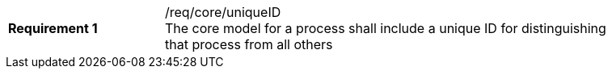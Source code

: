 [width="90%",cols="2,6a"]
|===
|*Requirement {counter:req-id}* |/req/core/uniqueID +
The core model for a process shall include a unique ID for distinguishing that process from all others
|===

